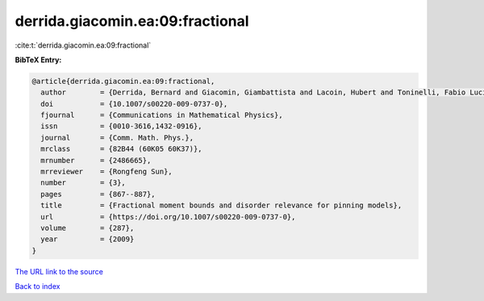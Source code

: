 derrida.giacomin.ea:09:fractional
=================================

:cite:t:`derrida.giacomin.ea:09:fractional`

**BibTeX Entry:**

.. code-block:: bibtex

   @article{derrida.giacomin.ea:09:fractional,
     author        = {Derrida, Bernard and Giacomin, Giambattista and Lacoin, Hubert and Toninelli, Fabio Lucio},
     doi           = {10.1007/s00220-009-0737-0},
     fjournal      = {Communications in Mathematical Physics},
     issn          = {0010-3616,1432-0916},
     journal       = {Comm. Math. Phys.},
     mrclass       = {82B44 (60K05 60K37)},
     mrnumber      = {2486665},
     mrreviewer    = {Rongfeng Sun},
     number        = {3},
     pages         = {867--887},
     title         = {Fractional moment bounds and disorder relevance for pinning models},
     url           = {https://doi.org/10.1007/s00220-009-0737-0},
     volume        = {287},
     year          = {2009}
   }

`The URL link to the source <https://doi.org/10.1007/s00220-009-0737-0>`__


`Back to index <../By-Cite-Keys.html>`__
